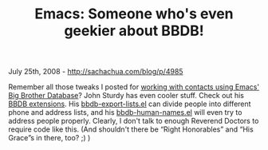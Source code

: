 #+TITLE: Emacs: Someone who's even geekier about BBDB!

July 25th, 2008 -
[[http://sachachua.com/blog/p/4985][http://sachachua.com/blog/p/4985]]

Remember all those tweaks I posted for
[[http://sachachua.com/wp/category/bbdb][working with contacts using
Emacs' Big Brother Database]]? John Sturdy has even cooler stuff. Check
out his
[[http://www.cb1.com/~john/computing/emacs/lisp/my-extensions-to-packages/bbdb/index.html][BBDB
extensions]]. His
[[http://www.cb1.com/~john/computing/emacs/lisp/my-extensions-to-packages/bbdb/bbdb-export-lists.el][bbdb-export-lists.el]]
can divide people into different phone and address lists, and his
[[http://www.cb1.com/~john/computing/emacs/lisp/my-extensions-to-packages/bbdb/bbdb-human-names.el][bbdb-human-names.el]]
will even try to address people properly. Clearly, I don't talk to
enough Reverend Doctors to require code like this. (And shouldn't there
be “Right Honorables” and “His Grace”s in there, too? ;) )
